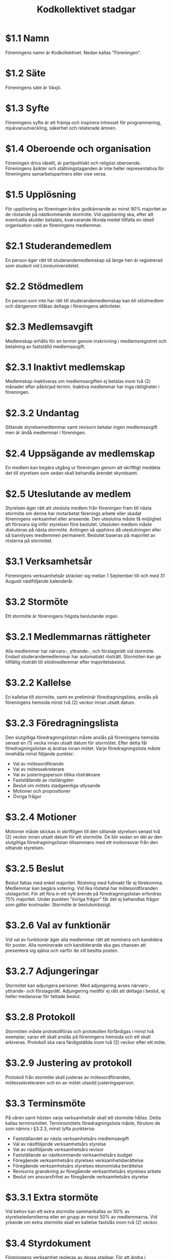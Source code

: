 #+TITLE: Kodkollektivet stadgar
#+AUTHOR: Kodkollektivet
#+OPTIONS: toc:nil num:nil date:nil author:nil


* $1.1 Namn

  Föreningens namn är Kodkollektivet. Nedan kallas "Föreningen".

* $1.2 Säte

  Föreningens säte är Växjö.

* $1.3 Syfte

  Föreningens syfte är att främja och inspirera intresset för programmering,
  mjukvaruutveckling, säkerhet och relaterade ämnen.

* $1.4 Oberoende och organisation

  Föreningen drivs ideellt, är partipolitiskt och religöst oberoende. Föreningens åsikter
  och ställningstaganden är inte heller representativa för föreningens samarbetspartners
  eller vise versa.

* $1.5 Upplösning

  För upplösning av föreningen krävs godkännande av minst 90% majoritet av de röstande på
  nästkommande stormöte. Vid upplösning ska, efter att eventuella skulder betalats,
  kvarvarande likvida medel tillfalla en ideell organisation vald av föreningens
  medlemmar.


* $2.1 Studerandemedlem

  En person äger rätt till studerandemedlemskap så länge hen är registrerad som student
  vid Linnéuniversitetet.

* $2.2 Stödmedlem

  En person som inte har rätt till studerandemedlemskap kan bli stödmedlem och därigenom
  tillåtas deltaga i föreningens aktiviteter.


* $2.3 Medlemsavgift

  Medlemskap erhålls för en termin genom inskrivning i medlemsregistret och betalning av
  fastställd medlemsavgift.


* $2.3.1 Inaktivt medlemskap

  Medlemskap inaktiveras om medlemsavgiften ej betalas inom två (2) månader efter
  påbörjad termin. Inaktiva medlemmar har inga rättigheter i föreningen.

* $2.3.2 Undantag

  Sittande styrelsemedlemmar samt revisorn betalar ingen medlemsavgift men är ändå
  medlemmar i föreningen.

* $2.4 Uppsägande av medlemskap

  En medlem kan begära utgång ur föreningen genom att skriftligt meddela det till
  styrelsen som sedan skall behandla ärendet skyndsamt.

* $2.5 Uteslutande av medlem

  Styrelsen äger rätt att utesluta medlem från föreningen fram till nästa stormöte om
  denne har motarbetat färenings arbete eller skadat föreningens verksamhet eller
  anseende. Den uteslutna måste få möjlighet att försvara sig inför styrelsen före
  beslutet. Utesluten medlem måste diskuteras på nästa stormöte. Antingen så upphövs då
  uteslutningen eller så bannlyses medlemmen permanent. Beslutet baseras på majoritet av
  rösterna på stormötet.

* $3.1 Verksamhetsår

  Föreningens verksamhetsår sträcker sig mellan 1 September till och med 31 Augusti
  nästföljande kalenderår.

* $3.2 Stormöte

  Ett stormöte är föreningens högsta beslutande organ.

* $3.2.1 Medlemmarnas rättigheter

  Alla medlemmar har närvaro-, yttrande-, och förslagsrätt vid stormöte. Endast
  studerandemedlemmar har automatiskt rösträtt. Stormöten kan ge tillfällig rösträtt till
  stödmedlemmar efter majoritetsbeslut.

* $3.2.2 Kallelse

  En kallelse till stormöte, samt en preliminär föredragningslista, anslås på föreningens
  hemsida minst två (2) veckor innan utsatt datum.

* $3.2.3 Föredragningslista

  Den slutgiltiga föredragningslistan måste anslås på föreningens hemsida senast en (1)
  vecka innan utsatt datum för stormötet. Efter detta får föredragningslistan ej ändras
  innan mötet. Varje föredragningslista måste innehålla minst följande punkter:

  - Val av mötesordförande
  - Val av mötessekreterare
  - Val av justeringsperson tillika rösträknare
  - Fastställande av röstlängden
  - Beslut om mötets stadgeenliga utlysande
  - Motioner och propositioner
  - Övriga frågor

* $3.2.4 Motioner

  Motioner måste skickas in skriftligen till den sittande styrelsen senast två (2) veckor
  innan utsatt datum för ett stormöte. De blir sedan en del av den slutgiltiga
  föredragningslistan tillsammans med ett motionssvar från den sittande styrelsen.

* $3.2.5 Beslut

  Beslut fattas med enkel majoritet. Röstning med fullmakt får ej förekomma. Medlemmar
  kan begära votering. Vid lika röstetal har mötesordföranden utslagsröst. För att föra
  in ett nytt ärende på föredragningslistan erfordras 75% majoritet. Under punkten
  “övriga frågor” får det ej behandlas frågor som gäller kostnader. Stormöte är
  beslutsmässigt.

* $3.2.6 Val av funktionär

  Vid val av funktionär äger alla medlemmar rätt att nominera och kandidera för poster.
  Alla nominerade och kandiderande ska ges chansen att presentera sig själva och varför
  de vill besitta posten.

* $3.2.7 Adjungeringar

  Stormötet kan adjungera personer. Med adjungering avses närvaro-, yttrande- och
  förslagsrätt. Adjungering medför ej rätt att deltaga i beslut, ej heller medansvar för
  fattade beslut.

* $3.2.8 Protokoll

  Stormöten måste protokollföras och protokollen förfärdigas i minst två exemplar, varav
  ett skall anslås på föreningens hemsida och ett skall arkiveras. Protokoll ska vara
  färdigställda inom två (2) veckor efter ett möte.

* $3.2.9 Justering av protokoll

  Protokoll från stormöte skall justeras av mötesordföranden, mötessekreteraren och en av
  mötet utsedd justeringsperson.

* $3.3 Terminsmöte

  På våren samt hösten varje verksamhetsår skall ett stormöte hållas. Detta kallas
  terminsmötet. Terminsmötets föredragningslista måste, förutom de som nämns i §3.2.3,
  minst lyfta punkterna:

  - Fastställandet av nästa verksamhetsårs medlemsavgift
  - Val av nästföljande verksamhetsårs styrelse
  - Val av nästföljande verksamhetsårs revisor
  - Fastställande av nästkommande verksamhetsårs budget
  - Föregående verksamhetsårs styrelses verksamhetsberättelse
  - Föregående verksamhetsårs styrelses ekonomiska berättelse
  - Revisorns granskning av föregående verksamhetsårs styrelses arbete
  - Beslut om ansvarsfrihet av föregående verksamhetsårs styrelse

* $3.3.1 Extra stormöte

  Vid behov kan ett extra stormöte sammankallas av 50% av styrelseledamöterna eller en
  grupp av minst 50% av medlemmarna. Vid yrkande om extra stormöte skall en kallelse
  fastslås inom två (2) veckor.

* $3.4 Styrdokument

  Föreningens verksamhet regleras av dessa stadgar. För att ändra i stadgarna krävs 75% majoritet på
  ett stormöte.

* $3.4.1 Tolkingsfrågor

  Om tolkningsfrågor skulle uppstå i styrdokumenten gäller styrelsens mening, tills
  frågan avgjorts på stormöte. Efter avklarad tolkningsfråga skall formuleringen som gav
  upphov till situationen justeras enligt stormötets beslut.

* $3.5 Entledigande

  Då särskilda skäl färeligger kan styrelsen efter skriftlig ansökan från funktionär
  entlediga vederbörande samt tillförordna annan person att fullgöra den entledigades
  uppgifter till nästa stormöte, då val skall ske. Styrelsen äger ej rätt att entlediga:

  - Ordförande
  - Kassör
  - Revisor

* $3.5.1 Entledigande vid stormöte

  Stormöte kan vid behov entlediga vilken funktionär som helst och utse en ersättare.

* $4 Styrelsen

  Styrelsen handhar ledning av föreningens verksamhet i enlighet med syftet, se §1.3,
  under verksamhetsåret. Styrelsen består minst av följande ordinarie ledamöter:

  - Ordförande, se §4.5
  - Vice Ordförande, se §4.6
  - Kassör, se §4.7
  - Revisor, se §4.8
  - Interna Relationer, se §4.9
  - Externa Relationer, se $4.9
  - Styrelserådgivare, se $4.10

* $4.1 Rättigheter och skyldigheter

  Det åligger styrelsen att:

  - Ha roligt
  - Besluta om den löpande verksamheten
  - Bereda ärenden, vilka skall behandlas vid stormöten
  - Upprätta förslag till föredragningslista för stormöten
  - Inför stormöten ansvara för föreningens verksamhet
  - Verkställa av stormöten fattade beslut
  - Förbereda sina efterträdare inför deras verksamhetsår

* $4.2 Styrelsemöten

  Styrelsemöten måste hållas minst en gång per termin under verksamhetsåret.
  Styrelsemöten är beslutsmässiga då minst hälften av ledamöterna är närvarande.

* $4.2.1 Adjungeringar

  Styrelsemötena likt stormötena kan adjungera personer, se §3.2.7

* $4.3 Protokoll

  Styrelsemöten måste protokollföras och protokollen förfärdigas i minst två exemplar,
  varav ett skall anslås på föreningens hemsida och ett skall arkiveras. Protokoll måste
  justeras av ordföranden och sekreteraren. Protokoll ska vara färdigställda inom två (2)
  veckor efter ett möte.

* $4.4 Firmateckning

  Föreningens firma, om sådan finns, tecknas av Ordföranden och Kassören var för sig.

* $4.5 Ordförande

  Det åligger ordföranden att:

  - Representera föreningen och agera kontaktperson i officiella sammanhang
  - Leda föreningens organisation
  - Se till att föreningens verksamhet sker i enlighet med gällande styrdokument
  - Hantera skötsel och uppdatering av föreningens styrdokument
  - Handha och uppdatera medlemsregistret

* $4.6 Vice Ordförande

  Det åligger vice ordföranden att:

  - Ha god insikt i Ordförandes åligganden och arbeta tillsammans med denne underlätta dess ansvar.
  - Utföra de plikter som fastslagits i §4.5, vid de tillfällen då Ordförande ej har
    möjlighet att göra detta.

* $4.7 Kassör

  Det åligger kassören att:

  - Vid sammanträden föra protokoll
  - Upprätta budget för nästkommande termin
  - Sköta föreningens bokföring. Syftena med bokföringen, utan prioritetsordning, är följande:
    - Att möjliggöra kontroll av föreningens verksamhet, genom revisorn/revisorernas försorg
    - Att underlätta för nästkommande termins verksamhet

  - Föra kund- och leverantörsreskontra, betala fakturor i tid samt följa upp icke betalda fordringar.
  - Inventarie-/lagerföra föreningens tillgångar
  - Vid varje stormöte eller vid anmodan redovisa föreningens ekonomiska ställning
  - Ansvara för föreningens avtal och arkivering

* $4.8 Revisor

  Det åligger revisorn att: Se §5

* $4.9 Externa/Interna Relationer

  Det åligger relations-ansvariga att:

  - Representera styrelsen på ett godtyckligt sätt och ansvara för kommunikation riktad
    till och från föreningen. Dessa positioner fungerar som styrelsens språkrör.
    Exempelvis:
  - Kontakta / Kontaktas av externa företag eller organisationer ang. event (Externa Relationer).
  - Kontakta / Kontaktas av interna medlemmar av föreningen ang. förslag eller klagomål (Interna Relationer).

* $4.10 Styrelserådgivare

  Styrelserådgivare är tillåtna att:

  - Vara med på styrelsemöten
  - Inneha rätten att prata och diskutera

  Styrelserådgivare innehar inte rätten att:

  - Rösta på styrelsemöten

* $5 Revision

  En revisor skall väljas på terminsmötet som ska granska föreningens verksamhet.
  Revisorn ska agera både sak- och sifferrevisor. Revisorn skall vara myndig och får ej
  vara jävig.

* $5.1 Åligganden

  Revisorn skall före terminsmötet avsluta sin granskning av föregående termins
  verksamhet och över den företagna revisionen upprätta revisionsberättelse.

* $5.2 Revisionsberättelse

  Revisionsberättelse skall innehålla yttrande i fråga om ansvarsfrihet för berörda
  funktionärer.

* $5.3 Handlingar

  Räkenskaper och övriga handlingar skall tillställas revisorn senast två(2) veckor före
  terminsmötet.

* $5.4 Avgång

  Om någon befattningshavare inom föreningen avgår, skall granskning av dennes
  förvaltning genast verkställas.

* $5.5 Rättigheter

  Revisorn har rätt att närvara vid styrelsemötena. Revisorn skall ha insikt till
  föreningens tillgångar. Revisorn kan anmoda förtroendevalda att lämna ut information
  som behövs för en korrekt revision.
